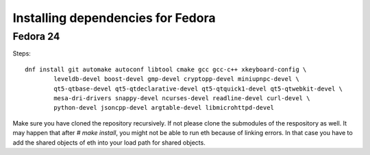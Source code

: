 
################################################################################
Installing dependencies for Fedora
################################################################################

Fedora 24
--------------------------------------------------------------------------------
Steps: ::
  
    dnf install git automake autoconf libtool cmake gcc gcc-c++ xkeyboard-config \
            leveldb-devel boost-devel gmp-devel cryptopp-devel miniupnpc-devel \
            qt5-qtbase-devel qt5-qtdeclarative-devel qt5-qtquick1-devel qt5-qtwebkit-devel \
            mesa-dri-drivers snappy-devel ncurses-devel readline-devel curl-devel \
            python-devel jsoncpp-devel argtable-devel libmicrohttpd-devel


Make sure you have cloned the repository recursively. If not please clone the submodules of the respository as well.
It may happen that after `# make install`, you might not be able to run eth because of linking errors. In that case you have to add the shared objects of eth into your load path for shared objects.           
